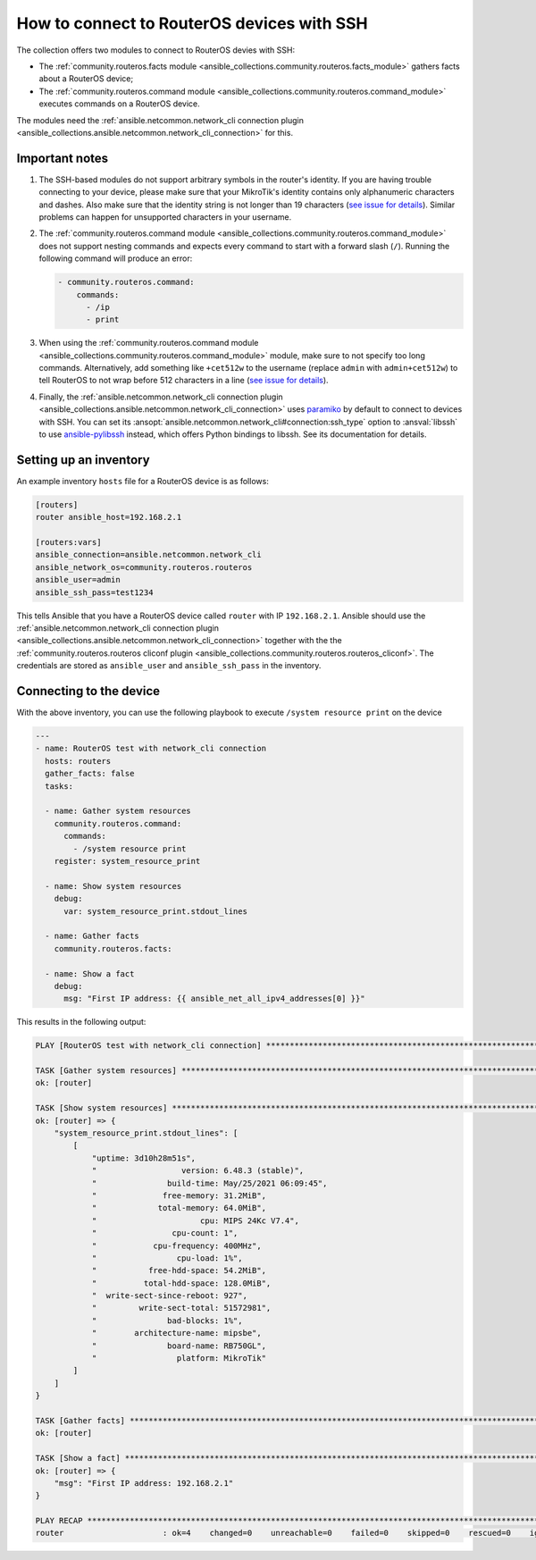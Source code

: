 ..
  Copyright (c) Ansible Project
  GNU General Public License v3.0+ (see LICENSES/GPL-3.0-or-later.txt or https://www.gnu.org/licenses/gpl-3.0.txt)
  SPDX-License-Identifier: GPL-3.0-or-later

.. _ansible_collections.community.routeros.docsite.ssh-guide:

How to connect to RouterOS devices with SSH
===========================================

The collection offers two modules to connect to RouterOS devies with SSH:

- The :ref:`community.routeros.facts module <ansible_collections.community.routeros.facts_module>` gathers facts about a RouterOS device;
- The :ref:`community.routeros.command module <ansible_collections.community.routeros.command_module>` executes commands on a RouterOS device.

The modules need the :ref:`ansible.netcommon.network_cli connection plugin <ansible_collections.ansible.netcommon.network_cli_connection>` for this.

Important notes
---------------

1. The SSH-based modules do not support arbitrary symbols in the router's identity. If you are having trouble connecting to your device, please make sure that your MikroTik's identity contains only alphanumeric characters and dashes. Also make sure that the identity string is not longer than 19 characters (`see issue for details <https://github.com/ansible-collections/community.routeros/issues/31>`__). Similar problems can happen for unsupported characters in your username.

2. The :ref:`community.routeros.command module <ansible_collections.community.routeros.command_module>` does not support nesting commands and expects every command to start with a forward slash (``/``). Running the following command will produce an error:

   .. code-block:: yaml+jinja

       - community.routeros.command:
           commands:
             - /ip
             - print

3. When using the :ref:`community.routeros.command module <ansible_collections.community.routeros.command_module>` module, make sure to not specify too long commands. Alternatively, add something like ``+cet512w`` to the username (replace ``admin`` with ``admin+cet512w``) to tell RouterOS to not wrap before 512 characters in a line (`see issue for details <https://github.com/ansible-collections/community.routeros/issues/6>`__).

4. Finally, the :ref:`ansible.netcommon.network_cli connection plugin <ansible_collections.ansible.netcommon.network_cli_connection>` uses `paramiko <https://pypi.org/project/paramiko/>`_ by default to connect to devices with SSH. You can set its :ansopt:`ansible.netcommon.network_cli#connection:ssh_type` option to :ansval:`libssh` to use `ansible-pylibssh <https://pypi.org/project/ansible-pylibssh/>`_ instead, which offers Python bindings to libssh. See its documentation for details.

Setting up an inventory
-----------------------

An example inventory ``hosts`` file for a RouterOS device is as follows:

.. code-block:: ini

    [routers]
    router ansible_host=192.168.2.1

    [routers:vars]
    ansible_connection=ansible.netcommon.network_cli
    ansible_network_os=community.routeros.routeros
    ansible_user=admin
    ansible_ssh_pass=test1234

This tells Ansible that you have a RouterOS device called ``router`` with IP ``192.168.2.1``. Ansible should use the :ref:`ansible.netcommon.network_cli connection plugin <ansible_collections.ansible.netcommon.network_cli_connection>` together with the the :ref:`community.routeros.routeros cliconf plugin <ansible_collections.community.routeros.routeros_cliconf>`. The credentials are stored as ``ansible_user`` and ``ansible_ssh_pass`` in the inventory.

Connecting to the device
------------------------

With the above inventory, you can use the following playbook to execute ``/system resource print`` on the device

.. code-block:: yaml+jinja

    ---
    - name: RouterOS test with network_cli connection
      hosts: routers
      gather_facts: false
      tasks:

      - name: Gather system resources
        community.routeros.command:
          commands:
            - /system resource print
        register: system_resource_print

      - name: Show system resources
        debug:
          var: system_resource_print.stdout_lines

      - name: Gather facts
        community.routeros.facts:

      - name: Show a fact
        debug:
          msg: "First IP address: {{ ansible_net_all_ipv4_addresses[0] }}"

This results in the following output:

.. code-block:: ansible-output

    PLAY [RouterOS test with network_cli connection] *****************************************************************

    TASK [Gather system resources] ***********************************************************************************
    ok: [router]

    TASK [Show system resources] *************************************************************************************
    ok: [router] => {
        "system_resource_print.stdout_lines": [
            [
                "uptime: 3d10h28m51s",
                "                  version: 6.48.3 (stable)",
                "               build-time: May/25/2021 06:09:45",
                "              free-memory: 31.2MiB",
                "             total-memory: 64.0MiB",
                "                      cpu: MIPS 24Kc V7.4",
                "                cpu-count: 1",
                "            cpu-frequency: 400MHz",
                "                 cpu-load: 1%",
                "           free-hdd-space: 54.2MiB",
                "          total-hdd-space: 128.0MiB",
                "  write-sect-since-reboot: 927",
                "         write-sect-total: 51572981",
                "               bad-blocks: 1%",
                "        architecture-name: mipsbe",
                "               board-name: RB750GL",
                "                 platform: MikroTik"
            ]
        ]
    }

    TASK [Gather facts] **********************************************************************************************
    ok: [router]

    TASK [Show a fact] ***********************************************************************************************
    ok: [router] => {
        "msg": "First IP address: 192.168.2.1"
    }

    PLAY RECAP *******************************************************************************************************
    router                     : ok=4    changed=0    unreachable=0    failed=0    skipped=0    rescued=0    ignored=0   
